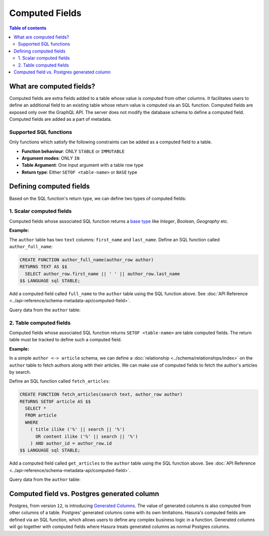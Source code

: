 Computed Fields
===============

.. contents:: Table of contents
  :backlinks: none
  :depth: 2
  :local:

What are computed fields?
-------------------------

Computed fields are extra fields added to a table whose value is computed from other columns.
It facilitates users to define an additional field to an existing table whose
return value is computed via an SQL function. Computed fields are exposed only over the GraphQL API. The server
does not modify the database schema to define a computed field. Computed fields are added as a part of
metadata.

Supported SQL functions
***********************

Only functions which satisfy the following constraints can be added as a computed field to a table.

- **Function behaviour**: ONLY ``STABLE`` or ``IMMUTABLE``
- **Argument modes**: ONLY ``IN``
- **Table Argument**: One input argument with a table row type
- **Return type**: Either ``SETOF <table-name>`` or ``BASE`` type

Defining computed fields
------------------------

Based on the SQL function's return type, we can define two types of computed fields:

1. Scalar computed fields
*************************

Computed fields whose associated SQL function returns a
`base type <https://www.postgresql.org/docs/current/extend-type-system.html#id-1.8.3.5.9>`__ like *Integer*,
*Boolean*, *Geography* etc.

**Example:**

The ``author`` table has two ``text`` columns: ``first_name`` and ``last_name``. Define an SQL function called ``author_full_name``:

.. code-block:: plpgsql

  CREATE FUNCTION author_full_name(author_row author)
  RETURNS TEXT AS $$
    SELECT author_row.first_name || ' ' || author_row.last_name
  $$ LANGUAGE sql STABLE;

Add a computed field called ``full_name`` to the ``author`` table using the SQL function above.
See :doc:`API Reference <../api-reference/schema-metadata-api/computed-field>`.

Query data from the ``author`` table:

.. graphiql::
  :view_only:
  :query:
    {
      author{
        id
        first_name
        last_name
        full_name
      }
    }
  :response:
    {
      "data": {
        "author": [
          {
            "id": 1,
            "first_name": "Chris",
            "last_name": "Raichael",
            "full_name": "Chris Raichael"
          }
        ]
      }
    }

2. Table computed fields
************************

Computed fields whose associated SQL function returns ``SETOF <table-name>`` are table computed fields.
The return table must be tracked to define such a computed field.

**Example:**

In a simple ``author <-> article`` schema, we can define a :doc:`relationship <../schema/relationships/index>` on the ``author``
table to fetch authors along with their articles. We can make use of computed fields to fetch the author's articles
by search.

Define an SQL function called ``fetch_articles``:

.. code-block:: plpgsql

   CREATE FUNCTION fetch_articles(search text, author_row author)
   RETURNS SETOF article AS $$
     SELECT *
     FROM article
     WHERE
       ( title ilike ('%' || search || '%')
         OR content ilike ('%' || search || '%')
       ) AND author_id = author_row.id
   $$ LANGUAGE sql STABLE;

Add a computed field called ``get_articles`` to the ``author`` table using the SQL function above.
See :doc:`API Reference <../api-reference/schema-metadata-api/computed-field>`.

Query data from the ``author`` table:

.. graphiql::
  :view_only:
  :query:
    {
      author{
        id
        first_name
        last_name
        get_articles(args: {search: "Hasura"}){
          id
          title
          content
        }
      }
    }
  :response:
    {
      "data": {
        "author": [
          {
            "id": 1,
            "first_name": "Chris",
            "last_name": "Raichael",
            "get_articles": [
              {
                "id": 1,
                "title": "computed fields in Hasura",
                "content": "Some content related to computed fields"
              }
            ]
          }
        ]
      }
    }

Computed field vs. Postgres generated column
--------------------------------------------

Postgres, from version ``12``, is introducing `Generated Columns <https://www.postgresql.org/docs/12/ddl-generated-columns.html>`__.
The value of generated columns is also computed from other columns of a table. Postgres' generated columns
come with its own limitations. Hasura's computed fields are defined via an SQL function, which allows users
to define any complex business logic in a function. Generated columns will go together with computed fields where
Hasura treats generated columns as normal Postgres columns.
